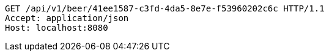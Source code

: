 [source,http,options="nowrap"]
----
GET /api/v1/beer/41ee1587-c3fd-4da5-8e7e-f53960202c6c HTTP/1.1
Accept: application/json
Host: localhost:8080

----